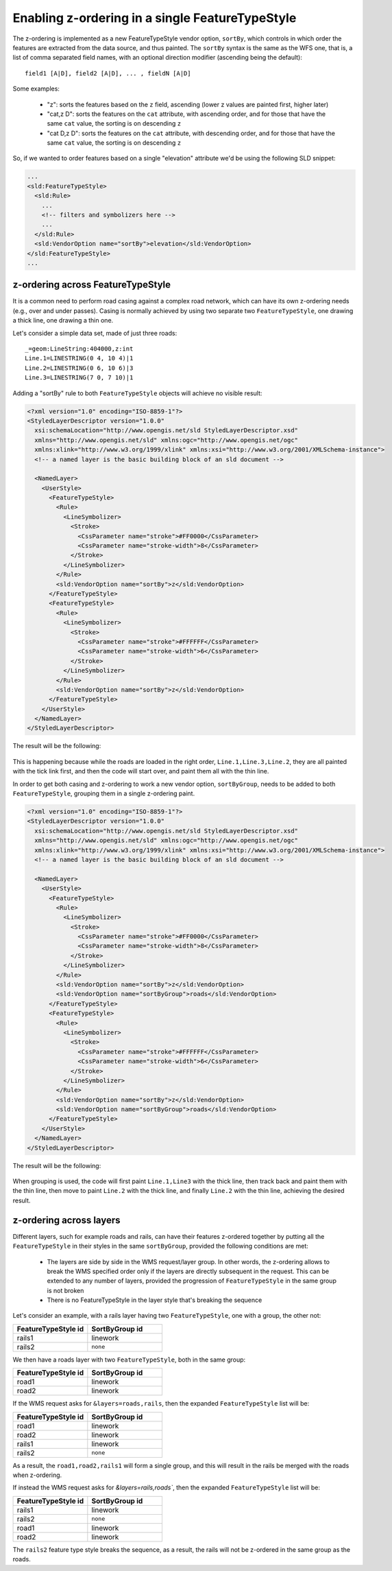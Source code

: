 .. _sld-extensions_z_order_syntax:

Enabling z-ordering in a single FeatureTypeStyle
================================================

The z-ordering is implemented as a new FeatureTypeStyle vendor option, ``sortBy``, which controls
in which order the features are extracted from the data source, and thus painted.
The ``sortBy`` syntax is the same as the WFS one, that is, a list of comma separated field names,
with an optional direction modifier (ascending being the default)::

  field1 [A|D], field2 [A|D], ... , fieldN [A|D]
  
Some examples:

  * "z": sorts the features based on the ``z`` field, ascending (lower z values are painted first, higher later)
  * "cat,z D": sorts the features on the ``cat`` attribute, with ascending order, and for those that have the same ``cat`` value, the sorting is on descending ``z``
  * "cat D,z D": sorts the features on the ``cat`` attribute, with descending order, and for those that have the same ``cat`` value, the sorting is on descending ``z``

So, if we wanted to order features based on a single "elevation" attribute we'd be using the
following SLD snippet:

.. code-block:: xml

      ...
      <sld:FeatureTypeStyle>
        <sld:Rule>
          ...
          <!-- filters and symbolizers here -->
          ...
        </sld:Rule>
        <sld:VendorOption name="sortBy">elevation</sld:VendorOption>
      </sld:FeatureTypeStyle>
      ...

z-ordering across FeatureTypeStyle
----------------------------------

It is a common need to perform road casing against a complex road network, which can have its own
z-ordering needs (e.g., over and under passes).
Casing is normally achieved by using two separate two ``FeatureTypeStyle``, one drawing a thick
line, one drawing a thin one.

Let's consider a simple data set, made of just three roads::

    _=geom:LineString:404000,z:int
    Line.1=LINESTRING(0 4, 10 4)|1
    Line.2=LINESTRING(0 6, 10 6)|3
    Line.3=LINESTRING(7 0, 7 10)|1

Adding a "sortBy" rule to both ``FeatureTypeStyle`` objects will achieve no visible result:

.. code-block:: xml

    <?xml version="1.0" encoding="ISO-8859-1"?>
    <StyledLayerDescriptor version="1.0.0"
      xsi:schemaLocation="http://www.opengis.net/sld StyledLayerDescriptor.xsd"
      xmlns="http://www.opengis.net/sld" xmlns:ogc="http://www.opengis.net/ogc"
      xmlns:xlink="http://www.w3.org/1999/xlink" xmlns:xsi="http://www.w3.org/2001/XMLSchema-instance">
      <!-- a named layer is the basic building block of an sld document -->
    
      <NamedLayer>
        <UserStyle>
          <FeatureTypeStyle>
            <Rule>
              <LineSymbolizer>
                <Stroke>
                  <CssParameter name="stroke">#FF0000</CssParameter>
                  <CssParameter name="stroke-width">8</CssParameter>
                </Stroke>
              </LineSymbolizer>
            </Rule>
            <sld:VendorOption name="sortBy">z</sld:VendorOption>
          </FeatureTypeStyle>
          <FeatureTypeStyle>
            <Rule>
              <LineSymbolizer>
                <Stroke>
                  <CssParameter name="stroke">#FFFFFF</CssParameter>
                  <CssParameter name="stroke-width">6</CssParameter>
                </Stroke>
              </LineSymbolizer>
            </Rule>
            <sld:VendorOption name="sortBy">z</sld:VendorOption>
          </FeatureTypeStyle>
        </UserStyle>
      </NamedLayer>
    </StyledLayerDescriptor>

The result will be the following:

.. figure:: images/roads-no-group.png

This is happening because while the roads are loaded in the right order, ``Line.1,Line.3,Line.2``, 
they are all painted with the tick link first, and then the code will start over, and paint
them all with the thin line.

In order to get both casing and z-ordering to work a new vendor option, ``sortByGroup``, needs to
be added to both ``FeatureTypeStyle``, grouping them in a single z-ordering paint.

.. code-block:: xml

    <?xml version="1.0" encoding="ISO-8859-1"?>
    <StyledLayerDescriptor version="1.0.0"
      xsi:schemaLocation="http://www.opengis.net/sld StyledLayerDescriptor.xsd"
      xmlns="http://www.opengis.net/sld" xmlns:ogc="http://www.opengis.net/ogc"
      xmlns:xlink="http://www.w3.org/1999/xlink" xmlns:xsi="http://www.w3.org/2001/XMLSchema-instance">
      <!-- a named layer is the basic building block of an sld document -->
    
      <NamedLayer>
        <UserStyle>
          <FeatureTypeStyle>
            <Rule>
              <LineSymbolizer>
                <Stroke>
                  <CssParameter name="stroke">#FF0000</CssParameter>
                  <CssParameter name="stroke-width">8</CssParameter>
                </Stroke>
              </LineSymbolizer>
            </Rule>
            <sld:VendorOption name="sortBy">z</sld:VendorOption>
            <sld:VendorOption name="sortByGroup">roads</sld:VendorOption>
          </FeatureTypeStyle>
          <FeatureTypeStyle>
            <Rule>
              <LineSymbolizer>
                <Stroke>
                  <CssParameter name="stroke">#FFFFFF</CssParameter>
                  <CssParameter name="stroke-width">6</CssParameter>
                </Stroke>
              </LineSymbolizer>
            </Rule>
            <sld:VendorOption name="sortBy">z</sld:VendorOption>
            <sld:VendorOption name="sortByGroup">roads</sld:VendorOption>
          </FeatureTypeStyle>
        </UserStyle>
      </NamedLayer>
    </StyledLayerDescriptor>

The result will be the following:

.. figure:: images/roads-group.png

When grouping is used, the code will first paint ``Line.1,Line3`` with the thick line, then track back
and paint them with the thin line, then move to paint ``Line.2`` with the thick line, and finally
``Line.2`` with the thin line, achieving the desired result.

z-ordering across layers
------------------------

Different layers, such for example roads and rails, can have their features z-ordered together
by putting all the ``FeatureTypeStyle`` in their styles in the same ``sortByGroup``, provided
the following conditions are met:

  * The layers are side by side in the WMS request/layer group. In other words, the z-ordering
    allows to break the WMS specified order only if the layers are directly subsequent in the
    request. This can be extended to any number of layers, provided the progression of ``FeatureTypeStyle``
    in the same group is not broken
  * There is no FeatureTypeStyle in the layer style that's breaking the sequence
  
Let's consider an example, with a rails layer having two ``FeatureTypeStyle``, one with a group,
the other not:

.. list-table::
   :widths: 50 50
   :header-rows: 1

   * - FeatureTypeStyle id
     - SortByGroup id
   * - rails1
     - linework
   * - rails2
     - ``none``

We then have a roads layer with two ``FeatureTypeStyle``, both in the same group:

.. list-table::
   :widths: 50 50
   :header-rows: 1

   * - FeatureTypeStyle id
     - SortByGroup id
   * - road1
     - linework
   * - road2
     - linework

If the WMS request asks for ``&layers=roads,rails``, then the expanded ``FeatureTypeStyle`` list will be:

.. list-table::
   :widths: 50 50
   :header-rows: 1

   * - FeatureTypeStyle id
     - SortByGroup id
   * - road1
     - linework
   * - road2
     - linework
   * - rails1
     - linework
   * - rails2
     - ``none``

As a result, the ``road1,road2,rails1`` will form a single group, and this will result in the rails
be merged with the roads when z-ordering.

If instead the WMS request asks for `&layers=rails,roads``, then the expanded ``FeatureTypeStyle`` list will be:

.. list-table::
   :widths: 50 50
   :header-rows: 1

   * - FeatureTypeStyle id
     - SortByGroup id
   * - rails1
     - linework
   * - rails2
     - ``none``
   * - road1
     - linework
   * - road2
     - linework

The ``rails2`` feature type style breaks the sequence, as a result, the rails will not be z-ordered
in the same group as the roads.
